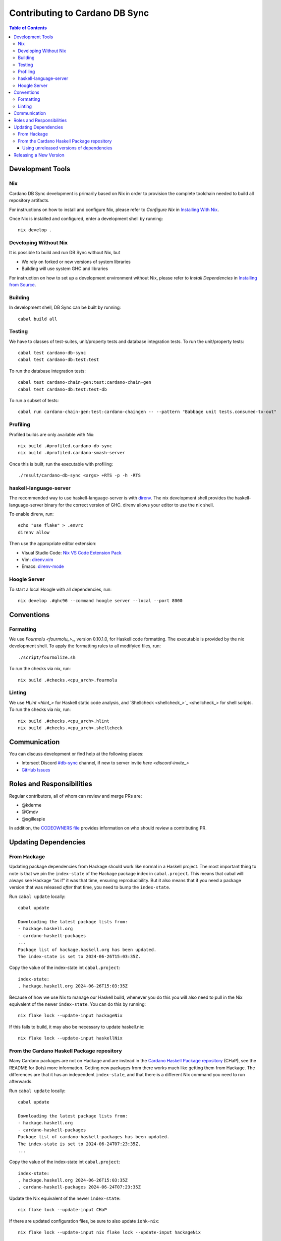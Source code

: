 *******************************
Contributing to Cardano DB Sync
*******************************

.. contents:: Table of Contents

Development Tools
=================

Nix
---

Cardano DB Sync development is primarily based on Nix in order to provision the complete
toolchain needed to build all repository artifacts.

For instructions on how to install and configure Nix, please refer to *Configure Nix* in
`Installing With Nix <installing-with-nix_>`_.

Once Nix is installed and configured, enter a development shell by running::

  nix develop .

Developing Without Nix
----------------------

It is possible to build and run DB Sync without Nix, but

* We rely on forked or new versions of system libraries
* Building will use system GHC and libraries

For instruction on how to set up a development environment without Nix, please refer to
*Install Dependencies* in `Installing from Source <installing_>`_.

Building
--------

In development shell, DB Sync can be built by running::

  cabal build all

Testing
-------

We have to classes of test-suites, unit/property tests and database integration tests. To
run the unit/property tests::

  cabal test cardano-db-sync
  cabal test cardano-db:test:test

To run the database integration tests::

  cabal test cardano-chain-gen:test:cardano-chain-gen
  cabal test cardano-db:test:test-db

To run a subset of tests::

  cabal run cardano-chain-gen:test:cardano-chaingen -- --pattern "Babbage unit tests.consumed-tx-out"

Profiling
---------

Profiled builds are only available with Nix::

  nix build .#profiled.cardano-db-sync
  nix build .#profiled.cardano-smash-server

Once this is built, run the executable with profiling::

  ./result/cardano-db-sync <args> +RTS -p -h -RTS

haskell-language-server
-----------------------

The recommended way to use haskell-language-server is with `direnv`_. The nix
development shell provides the haskell-language-server binary for the correct version of
GHC. direnv allows your editor to use the nix shell.

To enable direnv, run::

   echo "use flake" > .envrc
   direnv allow

Then use the appropriate editor extension:

* Visual Studio Code: `Nix VS Code Extension Pack <nix-extension-pack_>`_
* Vim: `direnv.vim`_
* Emacs: `direnv-mode`_

Hoogle Server
-------------

To start a local Hoogle with all dependencies, run::

   nix develop .#ghc96 --command hoogle server --local --port 8000

Conventions
===========

Formatting
----------

We use `Fourmolu <fourmolu_>_`, version 0.10.1.0, for Haskell code formatting. The
executable is provided by the nix development shell. To apply the formatting rules to all
modifyied files, run::

  ./script/fourmolize.sh

To run the checks via nix, run::

  nix build .#checks.<cpu_arch>.fourmolu

Linting
-------

We use `HLint <hlint_>` for Haskell static code analysis, and `Shellcheck <shellcheck_>`_
for shell scripts. To run the checks via nix, run::

  nix build .#checks.<cpu_arch>.hlint
  nix build .#checks.<cpu_arch>.shellcheck

Communication
=============

You can discuss development or find help at the following places:

* Intersect Discord `#db-sync <discord_>`_ channel, if new to server invite `here <discord-invite_>`
* `GitHub Issues <issues_>`_

Roles and Responsibilities
==========================

Regular contributors, all of whom can review and merge PRs are:

* @kderme
* @Cmdv
* @sgillespie

In addition, the `CODEOWNERS file <CODEOWNERS_>`_ provides information on who should
review a contributing PR.

Updating Dependencies
=====================

From Hackage
------------

Updating package dependencies from Hackage should work like normal in a Haskell
project.  The most important thing to note is that we pin the ``index-state`` of
the Hackage package index in ``cabal.project``.  This means that cabal will
always see Hackage “as if” it was that time, ensuring reproducibility.  But it
also means that if you need a package version that was released *after* that
time, you need to bump the ``index-state``.

Run ``cabal update`` locally::

  cabal update

  Downloading the latest package lists from:
  - hackage.haskell.org
  - cardano-haskell-packages
  ...
  Package list of hackage.haskell.org has been updated.
  The index-state is set to 2024-06-26T15:03:35Z.

Copy the value of the index-state int ``cabal.project``::

  index-state:
  , hackage.haskell.org 2024-06-26T15:03:35Z

Because of how we use Nix to manage our Haskell build, whenever you do this you
will also need to pull in the Nix equivalent of the newer ``index-state``.  You
can do this by running::

  nix flake lock --update-input hackageNix

If this fails to build, it may also be necessary to update haskell.nix::

  nix flake lock --update-input haskellNix

From the Cardano Haskell Package repository
-------------------------------------------

Many Cardano packages are not on Hackage and are instead in the `Cardano Haskell Package
repository <cardano-haskell-packages_>`_ (CHaP), see the README for (lots) more
information.  Getting new packages from there works much like getting them from
Hackage. The differences are that it has an independent ``index-state``, and that there is
a different Nix command you need to run afterwards.

Run ``cabal update`` locally::

  cabal update

  Downloading the latest package lists from:
  - hackage.haskell.org
  - cardano-haskell-packages
  Package list of cardano-haskell-packages has been updated.
  The index-state is set to 2024-06-24T07:23:35Z.
  ...

Copy the value of the index-state int ``cabal.project``::

  index-state:
  , hackage.haskell.org 2024-06-26T15:03:35Z
  , cardano-haskell-packages 2024-06-24T07:23:35Z

Update the Nix equivalent of the newer ``index-state``::

  nix flake lock --update-input CHaP

If there are updated configuration files, be sure to also update ``iohk-nix``::

  nix flake lock --update-input nix flake lock --update-input hackageNix

In rare cases, it may also be necessary to update haskell.nix::

  nix flake lock --update-input haskellNix

Using unreleased versions of dependencies
^^^^^^^^^^^^^^^^^^^^^^^^^^^^^^^^^^^^^^^^^

Sometimes we need to use an unreleased version of one of our dependencies,
either to fix an issue in a package that is not under our control, or to
experiment with a pre-release version of one of our own packages.  You can use a
``source-repository-package`` stanza to pull in the unreleased version::

  source-repository-package
    type: git
    location: https://github.com/IntersectMBO/cardano-node
    tag: 4a18841e7df0d10edab98a612c80217ea49a5c11
    --sha256: sha256-T5kZqlzTnaain3rypUwhpmY3YcZoDtbSqEQADeucJH4=
    subdir:
      cardano-node
      cardano-submit-api
      trace-dispatcher
      trace-forward
      trace-resources

Try only to do this for a short time, as it does not play very well with tooling, and will
interfere with the ability to release cardano-db-sync itself.

For packages that we do not control, we can end up in a situation where we have
a fork that looks like it will be long-lived or permanent (e.g. the maintainer
is unresponsive, or the change has been merged but not released).  In that case,
release a patched version to the `Cardano Haskell Package repository
<cardano-haskell-packages_>`_, which allows us to remove the
``source-repository-package`` stanza.  See the README for instructions.

Releasing a New Version
=======================

See `<doc/release-process.md>`__

.. _installing-with-nix: doc/installing-with-nix.md
.. _installing: doc/installing.md#install-dependencies
.. _direnv: https://direnv.net/
.. _direnv-mode: https://github.com/wbolster/emacs-direnv
.. _direnv.vim: https://github.com/direnv/direnv.vim
.. _nix-extension-pack: https://marketplace.visualstudio.com/items?itemName=pinage404.nix-extension-pack
.. _fourmolu: https://github.com/fourmolu/fourmolu
.. _discord: https://discord.com/channels/1136727663583698984/1239888910537064468
.. _discord-invite: https://discord.gg/3DYwebJv
.. _issues: https://github.com/IntersectMBO/cardano-db-sync/issues
.. _CODEOWNERS: https://github.com/IntersectMBO/cardano-db-sync/blob/master/CODEOWNERS
.. _cardano-haskell-packages: https://github.com/IntersectMBO/cardano-haskell-packages
